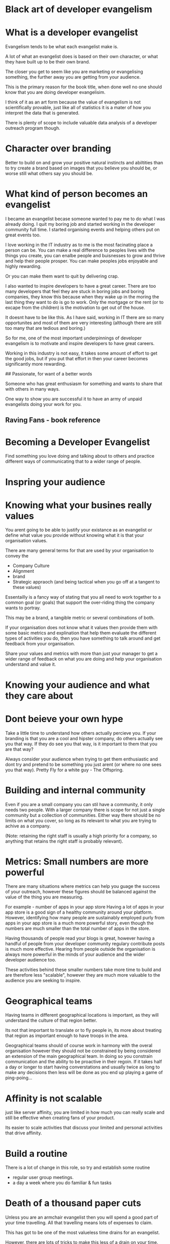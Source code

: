 * Black art of developer evangelism


* What is a developer evangelist 

Evangelism tends to be what each evangelist make is.  

A lot of what an evangelist does is based on their own character, or what they have built up to be their own brand.

The closer you get to seem like you are marketing or evangelising something,
the further away you are getting from your audience.

This is the primary reason for the book title, when done well no one should know 
that you are doing developer evangelisim.

I think of it as an art form because the value of evangelism is not scientifically provable,
just like all of statistics it is a mater of how you interpret the data that is generated.

There is plenty of scope to include valuable data analysis of a developer outreach program though.

* Character over branding 

Better to build on and grow your positive natural instincts and abiltities than to try create a brand based on images that you believe you should be, or worse still what others say you should be.

* What kind of person becomes an evangelist 

I became an evangelist becase someone wanted to pay me to do what I was already doing.  I quit my boring job and started working in the developer community full time.  
I started organising events and helping others put on great events too.

I love working in the IT industry as to me is the most facinating place a person can be.  You can make a real difference to peoples lives with the things you create, you can enalbe people and buisnesses to grow and thrive and help their people prosper.  You can make peoples jobs enjoyable and highly rewarding.  

Or you can make them want to quit by delivering crap.

I also wanted to inspire developers to have a great career.  There are too many developers that feel they are stuck in boring jobs and boring companies, they know this because when they wake up in the moring the last thing they want to do is go to work.  Only the mortgage or the rent (or to excape from the children) is the motivation to get out of the house.

It doesnt have to be like this.  As I have said, working in IT there are so many opportunites and most of them are very interesting (although there are still too many that are tedious and boring.)

So for me, one of the most important underpinnings of developer evangelism is to motivate and inspire developers to have great careers.

Working in this industry is not easy, it takes some amount of effort to get the good jobs, but if you put that effort in then your career becomes significantly more rewarding.

## Passionate, for want of a better words

Someone who has great enthusiasm for something and wants to share that with others in many ways.

One way to show you are successful it to have an army of unpaid evangelists doing your work for you.

** Raving Fans - book reference

* Becoming a Developer Evangelist 

Find something you love doing and talking about to others and practice different ways of communicating that to a wider range of people.

* Inspring your audience 



* Knowing what your busines really values
You arent going to be able to justify your existance as an evangelist or define what value you
provide without knowing what it is that your organisation values.

There are many general terms for that are used by your organisation to convey the 

- Company Culture
- Alignment
- brand 
- Strategic appraoch (and being tactical when you go off at a tangent to these values) 

Essentailly is a fancy way of stating that you all need to work together to a common goal (or goals) that support the over-riding thing the company wants to portray.

This may be a brand, a tangible metric or several combinations of both.

If your organisation does not know what it values then provide them with some basic metrics and explination that help them evaluate the different types of activities you do, then you have something to talk around and get feedback from your organisation.

Share your values and metrics with more than just your manager to get a wider range of feedback on what you are doing
and help your organisation understand and value it.

* Knowing your audience and what they care about 


* Dont beieve your own hype 

Take a little time to understand how others actually percieve you.  If your branding is that you are a cool and hipster company, do others actually see you that way.  If they do see you that way, is it important to them that you are that way?

Always consider your audience when trying to get them enthusiastic and dont try and pretend to be something you just arent (or where no one sees you that way).  Pretty Fly for a white guy - The Offspring.

* Building and internal community

Even if you are a small company you can stil have a community, it only needs two people.  With a larger company there is scope for not just a single community but a collection of communities.  Either way there should be no limits on what you cover, so long as its relevant to what you are trying to achive as a company.

(Note: retaining the right staff is usually a high priority for a company, so anything that retains the right staff is probably relevant).


* Metrics: Small numbers are more powerful

There are many situations where metrics can help you guage the success of your outreach, however these figures should be balanced against the value of the thing you are measuring.

For example - number of apps in your app store
Having a lot of apps in your app store is a good sign of a healthy community around your platform.  However, identifying how many people are sustainably employed purly from apps in your app store is a much more powerful story, even though the numbers are much smaller than the total number of apps in the store.

Having thousands of people read your blogs is great, however having a handful of  people from your developer community regulary contribute posts is much more effective.  Hearing from people outside the organisation is always more powerful in the minds of your audience and the wider developer audience too.

These activities behind these smaller numbers take more time to build and are therefore less "scalable", however they are much more valuable to the audience you are seeking to inspire.


* Geographical teams
Having teams in different geographical locations is important, as they will understand the culture of that region better.

Its not that important to translate or to fly people in, its more about treating that region as important enough to have troops in the area.

Geographical teams should of course work in harmony with the overal organisation however they should not be constrained by being considered an extension of the main geographical team.  In doing so you constrain communication and the ability to be proactive in their regoin.  If it takes half a day or longer to start having converstations and usually twice as long to make any decisions then less will be done as you end up playing a game of ping-poing...


* Affinity is not scalable

just like server affinity, you are limited in how much you can really scale and still be effective when creating fans of your product.

Its easier to scale activities that discuss your limited and personal activities that drive affinity.



* Build a routine

There is a lot of change in this role, so try and establish some routine

- regular user group meetings.
- a day a week where you do familiar & fun tasks 



* Death of a thousand paper cuts 

Unless you are an armchair evangelist then you will spend a good part of your time travelling.  All that travelling means lots of expenses to claim.

This has got to be one of the most valueless time drains for an evangelist.

However, there are lots of tricks to make this less of a drain on your time.


** Avoid spreadsheet expenses

Spreadsheets in general deserve to be keept in the stone age of IT.  

Using spreadheets you ent up numbering all your receipts so that when you scan them the poor person who has to go through them all will know which is which - and if you dont number them then you will find your expences get procesed at the back of the queue.

** Invest in a good expenses tool

should be linked to your credit card, so each expense is automatically captured.  Then all you have to do is attach a digital copy of your reciept.

** Have a human expenses policy

Set minimum limits for expenses to require receipts.  Hopefully your company trust you (otherwise why on earth did they hire you), so why should you have to go through the slow process of attaching reciepts for all the little things (eg. snacks you get on the run because you are too busy to have lunch, a few drinks you buy for people because is the no-brainer thing to do, etc)

Dropping the need for all the little cost can turn a hours work of expenses into a few minutes.

** Photograph your receipts 

Take photos of all your reciepts so that you already have a digital copy right there and then.  Scanning reciepts is a chore and even if you try and parm scanning on your children or other loved ones, they will quickly rebel.

** There is an app for that

Get an expenses system that has a mobile app.  If it can be tied to your phones camera then even better.


* Bastardised Quotes

** All the worlds a stage and developers are all evangelists


** If you pull on just one single thread you see how much the world is connected.

** In China they killed all the sparrows, after a few years the locus overran the country and 36 million died of starvation.
One thing can have a huge impact, only doing one thing can have a devastating impact.  If you dont understand the situation, dont to anything too drastic.


** We are all connecting more widely, but its not the same as connecting deeply
I can potentially reach thousands of people via social media, but it is so much harder to make a real and lasting conneciton.

In person you can make a very deep impression, enabling real change in others.



** Burnout 
You wil burn out, deal with it.  Make sure you use your holidays wisely
- do high level plans for at least 6 months in advance
- continuous light-weight planning will help you build in slack time and still be flexible enough for a developer evangelist role.  Take a look at the concept called Rolling Wave planning.



* Search Engine Optomisation - SEO 

Dont get obsessed with search engine optionisation, its very rarely worth it.  That said, understanding a few simple techniques will get you 95% of what you need for effective SEO.



Brett Hardin, October 30, 2012

I write code at KISSmetrics and love writing about what I learn.

** SEO: Layout and Site Tips

*** Understand Keywords
Keywords are the fundamental thing to understand about SEO. Keywords are the terms people search for in order to find your site.

You should use keywords a few times in your post. DO NOT over do keywords. There is nothing worse than finding a page that is specifically trying to game the engine. Your content will look nasty and unreadable to humans. If you don't follow this advice I guarantee you at some point you will be penalized by Google.

In order to get the long tail use a keyword phrase. A keyword phrase is going to be 3 to 4 words grouped together that people would search for in order to find your content. Use this phrase at most 2 - 4 times throughout the content of your page. That's it.

This should happen naturally as your write. Don't over do it, the content looks lame and unnatural if you do. I don't even think about keywords when I write anymore. I just write. 


*** Title Tag
The title of your post is the most important factor. You want whatever content you are writing about to be in the title of the page. A title is the first thing humans look at to determine whether what they are about to read is interesting to them. Like humans, search engines use the title for indexing relevant content to keywords. Whatever your post is about should be prominent in the title of the post.

Also, don't put your brand name before what the content is about. The closer the word is to the left of the title the more relevant the content must be.

Good: SEO: A Quick Blog Primer - Constantly Learning

Bad: Constantly Learning - SEO: A Quick Blog Primer


*** Permalink Structure
The title of your post should be in the url. Wordpress and most modern blog frameworks, including Jekyll by default put the title of the post in the url.

Good: http://www.mysite.com/maximizing-seo/

Bad: http://www.mysite.com/11345/p207.html

*** Alt Tags on Images 
Tag all of your images with an alt tag. Search engines use alt tags for credit towards the keywords.

Example

 <img src="http://mysite.com/coolpic.jpg" alt="cool pic" title="cool pic">
Alt tags for images can be done fairly simple in Jekyll as follows:

 <img src="http://mysite.com/coolpic.jpg" alt="{{ page.title }}" title="{{ page.title }}">
Get Rid of Broken Links
Web crawlers judge you by the overall impression of your page. Broken links piss off humans just as much as bots. You will often link to content external to your site which you don't control. This is where using Google Webmaster Tools is sweet. Webmaster tools will help you find broken links from and to your site.


*** Duplication caused by pagination
Only do the following if you have a sitemap.xml or else some of your content won't be found. Upon doing research, I found out that google penalizes sites that have duplicate content. This means pagination can screw your site.

With pagination you have multiple pages that have the same content. Google sees a bunch of the same content as bad. A simple fix is to use the rel=next and rel=prev directive on your tags.

**** Example

<a href="/page/1" title="Next Page" class="next" rel="next">Older Posts</a>
Frequent Updates & Great Content
Although only technical things have been mentioned the single most important thing you can do is write great content and post frequently.

When people are using search engines they are trying to find a solution to a problem. People tweet things they find interesting. People like things they want to tell their friends about.

Fundamentally people share and find content they are looking for. In order to be the content they find you need to teach them something. Write content that people want to learn and they will share with others. Always keep this in mind when writing content.

*** Link to Your Own Content
Don't over do this. It looks like crap if you do. If you have more than 1 link per 250 words than you are over doing it.

Links help people and search engines navigate your site. Internal links with good anchor text has an impact on your page position in Google results.

*** One H1?
Dave Doolin, the author of hRecipe, says:

Matt Cutts states in this video that multiple h1 elements is something Google watches for, and may penalize if the useage [sic] doesn't make sense.

So Google decides what makes sense for layout. Don't over do it.



Evangelising developers
One of the most important roles you can do is to evangelist the importance of developers within your own organisation.  Hopefully the importance of developers is at least basically understood otherwise why did they employ a developer evangelist.

So what does evangelising developers involve?

- helping developers use your technology
- getting feedback (helping people create bug tracking, forums, twitter, understanding your support channel, feedback in person is the most valuable)
- understanding the developer experience with your technology - what works, what doesnt, whats great, what is rubish.1`A

* Internal marketing - selling things to yourself

Beware of over marketing to your own team & organisation

Its easy to say everything was awesome... but then nothing is.

You need to understand how others understand what you do - i.e. how do they percieve and value your activities.  If this is not clear, then follow the mantra "everything is awesome"










